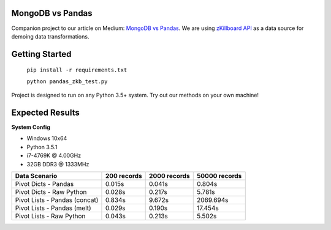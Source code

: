 |Show Logo|
=================
MongoDB vs Pandas
=================

Companion project to our article on Medium: `MongoDB vs Pandas`_.  We are using `zKillboard API`_ as a data source for demoing data transformations.  

Getting Started
===============

    ``pip install -r requirements.txt``
    
    ``python pandas_zkb_test.py``

Project is designed to run on any Python 3.5+ system.  Try out our methods on your own machine!

Expected Results
================

**System Config**

- Windows 10x64
- Python 3.5.1
- i7-4769K @ 4.00GHz
- 32GB DDR3 @ 1333MHz

+-------------------------------+-------------+--------------+---------------+
| Data Scenario                 | 200 records | 2000 records | 50000 records |
+===============================+=============+==============+===============+
| Pivot Dicts - Pandas          | 0.015s      | 0.041s       | 0.804s        |
+-------------------------------+-------------+--------------+---------------+
| Pivot Dicts - Raw Python      | 0.028s      | 0.217s       | 5.781s        |
+-------------------------------+-------------+--------------+---------------+
| Pivot Lists - Pandas (concat) | 0.834s      | 9.672s       | 2069.694s     |
+-------------------------------+-------------+--------------+---------------+
| Pivot Lists - Pandas (melt)   | 0.029s      | 0.190s       | 17.454s       |
+-------------------------------+-------------+--------------+---------------+
| Pivot Lists - Raw Python      | 0.043s      | 0.213s       | 5.502s        |
+-------------------------------+-------------+--------------+---------------+

.. _MongoDB vs Pandas:
.. _zKillboard API: 
.. |Show Logo| image:: http://dl.eveprosper.com/podcast/logo-colour-17_sm2.png
